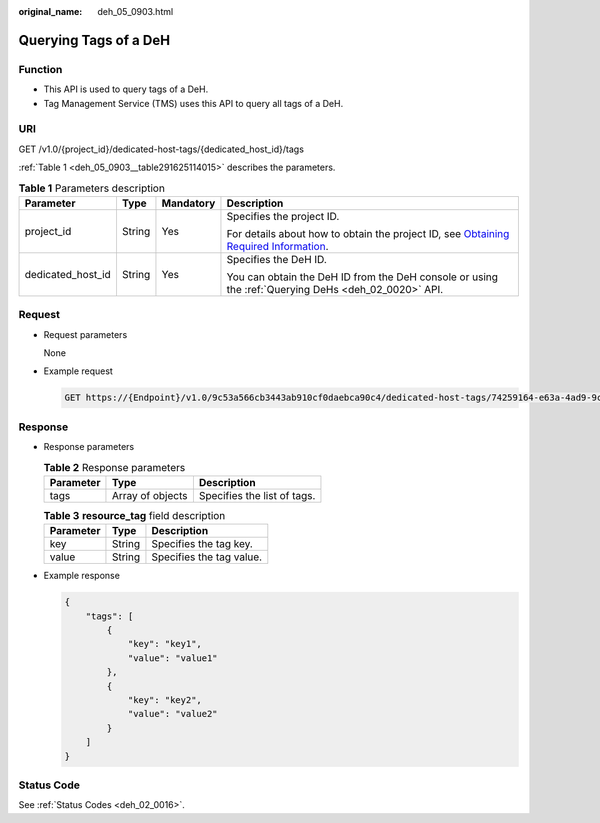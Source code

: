 :original_name: deh_05_0903.html

.. _deh_05_0903:

Querying Tags of a DeH
======================

Function
--------

-  This API is used to query tags of a DeH.

-  Tag Management Service (TMS) uses this API to query all tags of a DeH.

URI
---

GET /v1.0/{project_id}/dedicated-host-tags/{dedicated_host_id}/tags

:ref:`Table 1 <deh_05_0903__table291625114015>` describes the parameters.

.. _deh_05_0903__table291625114015:

.. table:: **Table 1** Parameters description

   +-------------------+-----------------+-----------------+---------------------------------------------------------------------------------------------------------------------------------------------------------------------+
   | Parameter         | Type            | Mandatory       | Description                                                                                                                                                         |
   +===================+=================+=================+=====================================================================================================================================================================+
   | project_id        | String          | Yes             | Specifies the project ID.                                                                                                                                           |
   |                   |                 |                 |                                                                                                                                                                     |
   |                   |                 |                 | For details about how to obtain the project ID, see `Obtaining Required Information <https://docs.otc.t-systems.com/en-us/api/apiug/apig-en-api-180328009.html>`__. |
   +-------------------+-----------------+-----------------+---------------------------------------------------------------------------------------------------------------------------------------------------------------------+
   | dedicated_host_id | String          | Yes             | Specifies the DeH ID.                                                                                                                                               |
   |                   |                 |                 |                                                                                                                                                                     |
   |                   |                 |                 | You can obtain the DeH ID from the DeH console or using the :ref:`Querying DeHs <deh_02_0020>` API.                                                                 |
   +-------------------+-----------------+-----------------+---------------------------------------------------------------------------------------------------------------------------------------------------------------------+

Request
-------

-  Request parameters

   None

-  Example request

   .. code-block:: text

      GET https://{Endpoint}/v1.0/9c53a566cb3443ab910cf0daebca90c4/dedicated-host-tags/74259164-e63a-4ad9-9c77-a1bd2c9aa187/tags

Response
--------

-  Response parameters

   .. table:: **Table 2** Response parameters

      ========= ================ ===========================
      Parameter Type             Description
      ========= ================ ===========================
      tags      Array of objects Specifies the list of tags.
      ========= ================ ===========================

   .. table:: **Table 3** **resource_tag** field description

      ========= ====== ========================
      Parameter Type   Description
      ========= ====== ========================
      key       String Specifies the tag key.
      value     String Specifies the tag value.
      ========= ====== ========================

-  Example response

   .. code-block::

      {
          "tags": [
              {
                  "key": "key1",
                  "value": "value1"
              },
              {
                  "key": "key2",
                  "value": "value2"
              }
          ]
      }

Status Code
-----------

See :ref:`Status Codes <deh_02_0016>`.
